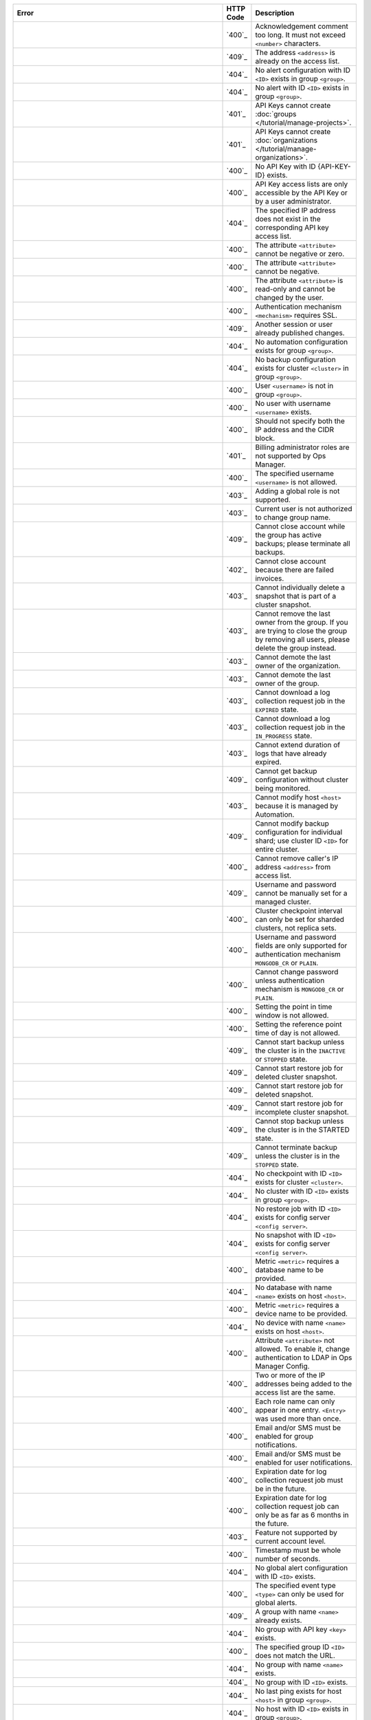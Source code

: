 .. list-table::
   :header-rows: 1
   :widths: 60 8 30

   * - Error
     - HTTP Code
     - Description

   * - .. apierror:: ACKNOWLEDGEMENT_COMMENT_TOO_LONG
     - `400`_
     - Acknowledgement comment too long. It must not exceed
       ``<number>`` characters.

   * - .. apierror:: ADDRESS_ALREADY_IN_ACCESS_LIST
     - `409`_
     - The address ``<address>`` is already on the access list.

   * - .. apierror:: ALERT_CONFIG_NOT_FOUND
     - `404`_
     - No alert configuration with ID ``<ID>`` exists in group
       ``<group>``.

   * - .. apierror:: ALERT_NOT_FOUND
     - `404`_
     - No alert with ID ``<ID>`` exists in group ``<group>``.

   * - .. apierror:: API_KEY_CANNOT_CREATE_GROUP
     - `401`_
     - API Keys cannot create :doc:`groups
       </tutorial/manage-projects>`.

   * - .. apierror:: API_KEY_CANNOT_CREATE_ORG
     - `401`_
     - API Keys cannot create :doc:`organizations
       </tutorial/manage-organizations>`.

   * - .. apierror:: API_KEY_NOT_FOUND
     - `400`_
     - No API Key with ID {API-KEY-ID} exists.

   * - .. apierror:: API_KEY_ACCESS_LIST_ACCESS_DENIED
     - `400`_
     - API Key access lists are only accessible by the API Key or by
       a user administrator.

   * - .. apierror:: API_KEY_ACCESS_LIST_NOT_FOUND
     - `404`_
     - The specified IP address does not exist in the
       corresponding API key access list.

   * - .. apierror:: ATTRIBUTE_NEGATIVE_OR_ZERO
     - `400`_
     - The attribute ``<attribute>`` cannot be negative or zero.

   * - .. apierror:: ATTRIBUTE_NEGATIVE
     - `400`_
     - The attribute ``<attribute>`` cannot be negative.

   * - .. apierror:: ATTRIBUTE_READ_ONLY
     - `400`_
     - The attribute ``<attribute>`` is read-only and cannot be
       changed by the user.

   * - .. apierror:: AUTH_MECHANISM_REQUIRES_SSL
     - `400`_
     - Authentication mechanism ``<mechanism>`` requires SSL.

   * - .. apierror:: AUTOMATION_CONFIG_CONCURRENT_MODIFICATION
     - `409`_
     - Another session or user already published changes.

   * - .. apierror:: AUTOMATION_CONFIG_NOT_FOUND
     - `404`_
     - No automation configuration exists for group ``<group>``.

   * - .. apierror:: BACKUP_CONFIG_NOT_FOUND
     - `404`_

     - No backup configuration exists for cluster ``<cluster>`` in
       group ``<group>``.

   * - .. apierror:: BAD_USERNAME_IN_GROUP_REF
     - `400`_
     - User ``<username>`` is not in group ``<group>``.

   * - .. apierror:: BAD_USERNAME_REF
     - `400`_
     - No user with username ``<username>`` exists.

   * - .. apierror:: BAD_ACCESS_LIST_ADD_REQUEST
     - `400`_
     - Should not specify both the IP address and the CIDR block.

   * - .. apierror:: BILLING_UNSUPPORTED
     - `401`_
     - Billing administrator roles are not supported by Ops Manager.

   * - .. apierror:: BLOCKED_USERNAME
     - `400`_
     - The specified username ``<username>`` is not allowed.

   * - .. apierror:: CANNOT_ADD_GLOBAL_ROLE
     - `403`_
     - Adding a global role is not supported.

   * - .. apierror:: CANNOT_CHANGE_GROUP_NAME
     - `403`_
     - Current user is not authorized to change group name.

   * - .. apierror:: CANNOT_CLOSE_ACCOUNT_ACTIVE_BACKUP
     - `409`_
     - Cannot close account while the group has active backups;
       please terminate all backups.

   * - .. apierror:: CANNOT_CLOSE_ACCOUNT_FAILED_INVOICES
     - `402`_
     - Cannot close account because there are failed invoices.

   * - .. apierror:: CANNOT_DELETE_FROM_CLUSTER_SNAPSHOT
     - `403`_
     - Cannot individually delete a snapshot that is part of a
       cluster snapshot.

   * - .. apierror:: CANNOT_DELETE_LAST_OWNER
     - `403`_
     - Cannot remove the last owner from the group. If you are
       trying to close the group by removing all users, please
       delete the group instead.

   * - .. apierror:: CANNOT_DEMOTE_LAST_ORG_OWNER
     - `403`_
     - Cannot demote the last owner of the organization.

   * - .. apierror:: CANNOT_DEMOTE_LAST_OWNER
     - `403`_
     - Cannot demote the last owner of the group.

   * - .. apierror:: CANNOT_DOWNLOAD_EXPIRED_JOB
     - `403`_
     - Cannot download a log collection request job in the
       ``EXPIRED`` state.

   * - .. apierror:: CANNOT_DOWNLOAD_JOB_IN_PROGRESS
     - `403`_
     - Cannot download a log collection request job in the
       ``IN_PROGRESS`` state.

   * - .. apierror:: CANNOT_EXTEND_EXPIRED_JOB
     - `403`_
     - Cannot extend duration of logs that have already expired.

   * - .. apierror:: CANNOT_GET_BACKUP_CONFIG_INVALID_STATE
     - `409`_

     - Cannot get backup configuration without cluster being
       monitored.

   * - .. apierror:: CANNOT_MODIFY_MANAGED_HOST
     - `403`_
     - Cannot modify host ``<host>`` because it is managed by
       Automation.

   * - .. apierror:: CANNOT_MODIFY_SHARD_BACKUP_CONFIG
     - `409`_
     - Cannot modify backup configuration for individual shard; use
       cluster ID ``<ID>`` for entire cluster.

   * - .. apierror:: CANNOT_REMOVE_CALLER_FROM_ACCESS_LIST
     - `400`_
     - Cannot remove caller's IP address ``<address>`` from
       access list.

   * - .. apierror:: CANNOT_SET_BACKUP_AUTH_FOR_MANAGED_CLUSTER
     - `409`_
     - Username and password cannot be manually set for a managed
       cluster.

   * - .. apierror:: CANNOT_SET_CLUSTER_CHECKPOINT_INTERVAL_FOR_REPLICA_SET
     - `400`_
     - Cluster checkpoint interval can only be set for sharded
       clusters, not replica sets.

   * - .. apierror:: CANNOT_SET_CREDENTIALS_FOR_AUTH_MECHANISM
     - `400`_
     - Username and password fields are only supported for
       authentication mechanism ``MONGODB_CR`` or ``PLAIN``.

   * - .. apierror:: CANNOT_SET_PASSWORD_FOR_AUTH_MECHANISM
     - `400`_
     - Cannot change password unless authentication mechanism is
       ``MONGODB_CR`` or ``PLAIN``.

   * - .. apierror:: CANNOT_SET_POINT_IN_TIME_WINDOW
     - `400`_
     - Setting the point in time window is not allowed.

   * - .. apierror:: CANNOT_SET_REF_TIME_OF_DAY
     - `400`_
     - Setting the reference point time of day is not allowed.

   * - .. apierror:: CANNOT_START_BACKUP_INVALID_STATE
     - `409`_
     - Cannot start backup unless the cluster is in the ``INACTIVE``
       or ``STOPPED`` state.

   * - .. apierror:: CANNOT_START_RESTORE_JOB_FOR_DELETED_CLUSTER_SNAPSHOT
     - `409`_
     - Cannot start restore job for deleted cluster snapshot.

   * - .. apierror:: CANNOT_START_RESTORE_JOB_FOR_DELETED_SNAPSHOT
     - `409`_
     - Cannot start restore job for deleted snapshot.

   * - .. apierror:: CANNOT_START_RESTORE_JOB_FOR_INCOMPLETE_CLUSTER_SNAPSHOT
     - `409`_
     - Cannot start restore job for incomplete cluster snapshot.

   * - .. apierror:: CANNOT_STOP_BACKUP_INVALID_STATE
     - `409`_
     - Cannot stop backup unless the cluster is in the STARTED
       state.

   * - .. apierror:: CANNOT_TERMINATE_BACKUP_INVALID_STATE
     - `409`_
     - Cannot terminate backup unless the cluster is in the
       ``STOPPED`` state.

   * - .. apierror:: CHECKPOINT_NOT_FOUND
     - `404`_
     - No checkpoint with ID ``<ID>`` exists for cluster
       ``<cluster>``.

   * - .. apierror:: CLUSTER_NOT_FOUND
     - `404`_
     - No cluster with ID ``<ID>`` exists in group ``<group>``.

   * - .. apierror:: CONFIG_RESTORE_JOB_NOT_FOUND
     - `404`_
     - No restore job with ID ``<ID>`` exists for config server
       ``<config server>``.

   * - .. apierror:: CONFIG_SNAPSHOT_NOT_FOUND
     - `404`_
     - No snapshot with ID ``<ID>`` exists for config server
       ``<config server>``.

   * - .. apierror:: DATABASE_NAME_REQUIRED
     - `400`_
     - Metric ``<metric>`` requires a database name to be provided.

   * - .. apierror:: DATABASE_NOT_FOUND
     - `404`_
     - No database with name ``<name>`` exists on host ``<host>``.

   * - .. apierror:: DEVICE_NAME_REQUIRED
     - `400`_
     - Metric ``<metric>`` requires a device name to be provided.

   * - .. apierror:: DEVICE_NOT_FOUND
     - `404`_
     - No device with name ``<name>`` exists on host ``<host>``.

   * - .. apierror:: DISALLOWED_ATTRIBUTE_TURN_ON_LDAP
     - `400`_
     - Attribute ``<attribute>`` not allowed. To enable it, change
       authentication to LDAP in Ops Manager Config.

   * - .. apierror:: DUPLICATE_ADDRESSES_IN_INPUT
     - `400`_
     - Two or more of the IP addresses being added to the access list
       are the same.

   * - .. apierror:: DUPLICATE_ROLE_ENTRY_IN_LDAP_MAPPING
     - `400`_
     - Each role name can only appear in one entry. ``<Entry>`` was
       used more than once.

   * - .. apierror:: EMAIL_OR_SMS_REQUIRED_FOR_GROUP_NOTIFICATION
     - `400`_
     - Email and/or SMS must be enabled for group notifications.

   * - .. apierror:: EMAIL_OR_SMS_REQUIRED_FOR_USER_NOTIFICATION
     - `400`_
     - Email and/or SMS must be enabled for user notifications.

   * - .. apierror:: EXPIRATION_DATE_MUST_BE_IN_FUTURE
     - `400`_
     - Expiration date for log collection request job must be in
       the future.

   * - .. apierror:: EXPIRATION_DATE_TOO_DISTANT
     - `400`_
     - Expiration date for log collection request job can only be as
       far as 6 months in the future.

   * - .. apierror:: FEATURE_UNSUPPORTED
     - `403`_
     - Feature not supported by current account level.

   * - .. apierror:: FRACTIONAL_TIMESTAMP
     - `400`_
     - Timestamp must be whole number of seconds.

   * - .. apierror:: GLOBAL_ALERT_CONFIG_NOT_FOUND
     - `404`_
     - No global alert configuration with ID ``<ID>`` exists.

   * - .. apierror:: GLOBAL_ALERTS_ONLY
     - `400`_
     - The specified event type ``<type>`` can only be used for
       global alerts.

   * - .. apierror:: GROUP_ALREADY_EXISTS
     - `409`_
     - A group with name ``<name>`` already exists.

   * - .. apierror:: GROUP_API_KEY_NOT_FOUND
     - `404`_
     - No group with API key ``<key>`` exists.

   * - .. apierror:: GROUP_MISMATCH
     - `400`_
     - The specified group ID ``<ID>`` does not match the URL.

   * - .. apierror:: GROUP_NAME_NOT_FOUND
     - `404`_
     - No group with name ``<name>`` exists.

   * - .. apierror:: GROUP_NOT_FOUND
     - `404`_
     - No group with ID ``<ID>`` exists.

   * - .. apierror:: HOST_LAST_PING_NOT_FOUND
     - `404`_
     - No last ping exists for host ``<host>`` in group ``<group>``.

   * - .. apierror:: HOST_NOT_FOUND
     - `404`_
     - No host with ID ``<ID>`` exists in group ``<group>``.

   * - .. apierror:: HOSTNAME_AND_PORT_NOT_FOUND
     - `404`_
     - No host with hostname and port ``<name:port>`` exists in
       group ``<group>``.

   * - .. apierror:: INCORRECT_SNMP_PORT
     - `400`_
     - SNMP address must be on port 162.

   * - .. apierror:: INVALID_AGENT_TYPE_NAME
     - `400`_
     - An invalid agent type name ``<name>`` was specified.

   * - .. apierror:: INVALID_ALERT_CONFIG_ID
     - `404`_
     - An invalid alert configuration ID ``<ID>`` was specified.

   * - .. apierror:: INVALID_ALERT_ID
     - `404`_
     - An invalid alert ID ``<ID>`` was specified.

   * - .. apierror:: INVALID_ALERT_STATUS
     - `400`_
     - An invalid alert status ``<status>`` was specified.

   * - .. apierror:: INVALID_ATTRIBUTE
     - `400`_
     - Invalid attribute ``<attribute>`` specified.

   * - .. apierror:: INVALID_AUTH_MECHANISM
     - `400`_
     - Invalid authentication mechanism ``<mechanism>``.

   * - .. apierror:: INVALID_AUTH_TYPE_NAME
     - `400`_
     - An invalid authentication type name ``<name>`` was specified.

   * - .. apierror:: INVALID_CHECKPOINT_ID
     - `404`_
     - An invalid checkpoint ID ``<ID>`` was specified.

   * - .. apierror:: INVALID_CLUSTER_CHECKPOINT_INTERVAL
     - `400`_
     - Cluster checkpoint interval must be 15, 30, or 60 minutes.

   * - .. apierror:: INVALID_CLUSTER_ID
     - `404`_
     - An invalid cluster ID ``<ID>`` was specified.

   * - .. apierror:: INVALID_DAILY_SNAPSHOT_RETENTION_PERIOD
     - `400`_
     - Daily snapshot retention period must be between 1 and 365
       days.

   * - .. apierror:: INVALID_DIRECTORY
     - `400`_
     - An invalid directory name ``<name>`` was specified.

   * - .. apierror:: INVALID_EMAIL_ADDRESS
     - `400`_
     - An invalid email address was specified.

   * - .. apierror:: INVALID_ENUM_VALUE
     - `400`_
     - An invalid enumeration value ``<value>`` was specified.

   * - .. apierror:: INVALID_EVENT_TYPE_FOR_ALERT
     - `400`_
     - Event type ``<type>`` not supported for alerts.

   * - .. apierror:: INVALID_FILTERLIST
     - `400`_
     - Backup configuration cannot specify both included namespaces
       and excluded namespaces.

   * - .. apierror:: INVALID_GRANULARITY
     - `400`_
     - An invalid granularity ``<granularity>`` was specified.

   * - .. apierror:: INVALID_GROUP_ID
     - `404`_
     - An invalid group ID ``<ID>`` was specified.

   * - .. apierror:: INVALID_GROUP_NAME_10GEN
     - `400`_
     - Group name cannot contain "10gen-" or "-10gen".

   * - .. apierror:: INVALID_GROUP_NAME
     - `400`_
     - An invalid group name ``<name>`` was specified.

   * - .. apierror:: INVALID_GROUP_TOKEN
     - `400`_
     - A group tag must be a string (alphanumeric, periods,
       underscores, and dashes) of length ``<MAX_TAG_LENGTH>``
       characters or less.

   * - .. apierror:: INVALID_HOST_PORT
     - `400`_
     - Invalid host port ``<number>``.

   * - .. apierror:: INVALID_HOSTNAME_PREFIX
     - `400`_
     - Invalid hostname prefix ``<prefix>``. It must contain only

       alphanumeric characters and hyphens, may not begin or end
       with a hyphen ("-"), and must not be more than 63 characters
       long.

   * - .. apierror:: INVALID_HOSTNAME
     - `400`_
     - Invalid hostname ``<name>``.

   * - .. apierror:: INVALID_JOB_ID
     - `404`_
     - An invalid restore job ID ``<ID>`` was specified.

   * - .. apierror:: INVALID_JSON_ATTRIBUTE
     - `400`_
     - Received JSON for the ``<attribute>`` attribute does not
       match expected format.

   * - .. apierror:: INVALID_JSON
     - `400`_
     - Received JSON does not match expected format.

   * - .. apierror:: INVALID_KEY_ID
     - `404`_
     - An invalid key ID ``<ID>`` was specified.

   * - .. apierror:: INVALID_LOG_REQUEST_SIZE
     - `400`_
     - Log request size must be a positive number.

   * - .. apierror:: INVALID_MACHINE_ID
     - `404`_
     - An invalid machine ID ``<ID>`` was specified.

   * - .. apierror:: INVALID_MACHINE_IMAGE
     - `400`_
     - The specified machine image is invalid.

   * - .. apierror:: INVALID_METRIC_NAME
     - `404`_
     - An invalid metric name ``<name>`` was specified.

   * - .. apierror:: INVALID_MONGODB_USERNAME
     - `400`_
     - The username ``<username>`` is not a valid MongoDB login.

   * - .. apierror:: INVALID_MONITORING_STATE
     - `409`_
     - Monitoring data for this process is not available.

   * - .. apierror:: INVALID_MONTHLY_SNAPSHOT_RETENTION_PERIOD
     - `400`_
     - Monthly snapshot retention period must be between 1 and 36
       months.

   * - .. apierror:: INVALID_OPERATOR_FOR_EVENT_TYPE
     - `400`_
     - Operator ``<operator>`` is not compatible with event type
       ``<type>``.

   * - .. apierror:: INVALID_PERIOD
     - `400`_
     - An invalid period was specified.

   * - .. apierror:: INVALID_QUERY_PARAMETER
     - `400`_
     - Invalid query parameter ``<parameter>`` specified.

   * - .. apierror:: INVALID_REFERENCE_HOUR_OF_DAY
     - `400`_
     - Snapshot schedule reference hour must be between 0 and 23,
       inclusive.

   * - .. apierror:: INVALID_REFERENCE_MINUTE_OF_HOUR
     - `400`_
     - Snapshot schedule reference minute must be between 0 and 59,
       inclusive.

   * - .. apierror:: INVALID_REFERENCE_TIMEZONE_OFFSET
     - `400`_
     - Snapshot schedule timezone offset must conform to ISO-8601
       time offset format, such as "+0000".

   * - .. apierror:: INVALID_ROLE_FOR_GROUP
     - `400`_
     - Role ``<role>`` is invalid for group ``<group>``.

   * - .. apierror:: INVALID_SNAPSHOT_ID
     - `404`_
     - An invalid snapshot ID ``<ID>`` was specified.

   * - .. apierror:: INVALID_SNAPSHOT_INTERVAL
     - `400`_
     - Snapshot interval must be 6, 8, 12, or 24 hours.

   * - .. apierror:: INVALID_SNAPSHOT_RETENTION_PERIOD
     - `400`_
     - Snapshot retention period must be between 1 and 5 days.

   * - .. apierror:: INVALID_SSH_KEY
     - `400`_
     - An invalid SSH key was specified.

   * - .. apierror:: INVALID_USER_ID
     - `404`_
     - An invalid user ID ``<ID>`` was specified.

   * - .. apierror:: INVALID_USERNAME
     - `400`_
     - The specified username is not a valid email address.

   * - .. apierror:: INVALID_USER
     - `400`_
     - No user ``<username>`` exists.

   * - .. apierror:: INVALID_WEEKLY_SNAPSHOT_RETENTION_PERIOD
     - `400`_
     - Weekly snapshot retention period must be between 1 and 52
       weeks.

   * - .. apierror:: INVALID_WINDOW_ID
     - `404`_
     - An invalid maintenance window ID ``<ID>`` was specified.

   * - .. apierror:: INVITATION_ONLY_MODE_OR_LDAP
     - `403`_
     - Forbidden when either in invitation mode or using an LDAP
       backend.

   * - .. apierror:: IP_ADDRESS_NOT_ON_ACCESS_LIST
     - `403`_
     - IP address ``<address>`` is not allowed to access this
       resource.

   * - .. apierror:: LAST_PING_NOT_FOUND
     - `404`_
     - No last ping exists for group ``<group>``.

   * - .. apierror:: LINK_EXPIRATION_AFTER_SNAPSHOT_DELETION
     - `409`_
     - Cannot set HTTP link expiration time after snapshot deletion
       time.

   * - .. apierror::LOG_COLLECTION_JOB_NOT_FOUND_IN_GROUP
     - `404`_
     - No job with the given ID exists in this group.

   * - .. apierror:: MAINTENANCE_WINDOW_NOT_FOUND
     - `404`_
     - No maintenance window with ID ``<ID>`` exists in group
       ``<group>``.

   * - .. apierror:: MAINTENANCE_WINDOW_START_DATE_AFTER_END_DATE
     - `400`_
     - Maintenance window configurations must specify a start date
       before their end date.

   * - .. apierror:: MAX_USERS_PER_TEAM_EXCEEDED
     - `400`_
     - Maximum number of |mms| users per team exceeded while trying
       to add users. Teams are limited to 250 users.

   * - .. apierror:: MAX_TEAMS_PER_ORG_EXCEEDED
     - `400`_
     - Maximum number of teams per organization exceeded while
       trying to add team. Organizations are limited to 250 teams.

   * - .. apierror:: METRIC_THRESHOLD_PRESENT
     - `400`_
     - The metric threshold should only be specific for host metric
       alerts.

   * - .. apierror:: MISSING_ALERT_CONFIG_ID
     - `404`_
     - No alert configuration ID was found.

   * - .. apierror:: MISSING_ATTRIBUTE
     - `400`_
     - The required attribute ``<attribute>`` was not specified.

   * - .. apierror:: MISSING_CREDENTIALS_FOR_AUTH_MECHANISM
     - `400`_
     - Authentication mechanism ``<mechanism>`` requires username
       and password.

   * - .. apierror:: MISSING_MAINTENANCE_WINDOW_ALERT_TYPE_NAME
     - `400`_
     - Maintenance window configurations must specify at least one
       alert type.

   * - .. apierror:: MISSING_MAINTENANCE_WINDOW_END_DATE
     - `400`_
     - Maintenance window configurations must specify an end date.

   * - .. apierror:: MISSING_MAINTENANCE_WINDOW_START_DATE
     - `400`_
     - Maintenance window configurations must specify a start date.

   * - .. apierror:: MISSING_METRIC_THRESHOLD
     - `400`_
     - A metric threshold must be specified for host metric alerts.

   * - .. apierror:: MISSING_NOTIFICATIONS
     - `400`_
     - At least one notification must be specified for an alert
       configuration.

   * - .. apierror:: MISSING_ONE_OF_ATTRIBUTES
     - `400`_
     - Either the ``<attribute>`` attribute or the ``<attribute>``
       attribute must be specified.

   * - .. apierror:: MISSING_ONE_OF_THREE_ATTRIBUTES
     - `400`_
     - Either the ``<attribute>`` attribute, the ``<attribute>``
       attribute, or the ``<attribute>`` attribute must be
       specified.

   * - .. apierror:: MISSING_OR_INVALID_ATTRIBUTE
     - `400`_
     - The required attribute ``<attribute>`` was incorrectly
       specified or omitted.

   * - .. apierror:: MISSING_PASSWORD
     - `400`_
     - Username cannot be changed without specifying password.

   * - .. apierror:: MISSING_QUERY_PARAMETER
     - `400`_
     - The required query parameter ``<parameter>`` was not
       specified.

   * - .. apierror:: MISSING_ROLE_ENTRY_IN_LDAP_MAPPING
     - `400`_
     - Missing ``<role>`` role or missing its value in LDAP Group
       Mapping.

   * - .. apierror:: MISSING_ROLES_FOR_GROUP_NOTIFICATION
     - `400`_
     - Group notifications cannot specify an empty list of roles.

   * - .. apierror:: MISSING_SYNC_SOURCE
     - `409`_
     - Changing the storage engine will require a resync, so a sync
       source must be provided.

   * - .. apierror:: MISSING_THRESHOLD
     - `400`_
     - A threshold must be specified for member health alerts.

   * - .. apierror:: MULTIPLE_GROUPS
     - `409`_
     - Multiple groups exist with the specified name.

   * - .. apierror:: MUTUALLY_EXCLUSIVE_QUERY_PARAMETERS
     - `400`_
     - Either the ``<parameter>`` query parameter or the
       ``<parameter>`` query parameter but not both should be
       specified.

   * - .. apierror:: NO_CHECKPOINT_FOR_PIT_RESTORE
     - `409`_
     - A suitable checkpoint could not be found for the specified
       point-in time restore.

   * - .. apierror:: NO_CURRENT_USER
     - `401`_
     - No current user.

   * - .. apierror:: NO_GROUP_SSH_KEY
     - `409`_
     - No group SSH key exists for group ``<group>``.

   * - .. apierror:: NONZERO_DELAY_REQUIRED
     - `400`_
     - The specified metric requires a nonzero delay for all
       notifications.

   * - .. apierror:: NOT_CONFIG_SERVER
     - `404`_
     - Host ``<host>`` is not an SCCC config server.

   * - .. apierror:: NOT_DATABASE_OR_DISK_METRIC
     - `404`_
     - Metric ``<metric>`` is neither a database nor a disk metric.

   * - .. apierror:: NOT_GLOBAL_USER_ADMIN
     - `401`_
     - The currently logged in user does not have the global user
       administrator.

   * - .. apierror:: NOT_GROUP_USER_ADMIN
     - `401`_
     - The currently logged in user does not have the user
       administrator role in group ``<group>``.

   * - .. apierror:: NOT_IN_GROUP
     - `401`_
     - The current user is not in the group, or the group does not
       exist.

   * - .. apierror:: NOT_ORG_ADMIN
     - `401`_
     - The currently logged in user does not have the administrator
       role in organization ``<organization>``.

   * - .. apierror:: NOT_SHARDED
     - `400`_
     - Only sharded clusters and replica sets can be patched.

   * - .. apierror:: NOT_USER_ADMIN
     - `401`_
     - The currently logged in user does not have the user
       administrator role for any group, team, or organization
       containing user ``<username>``.

   * - .. apierror:: NOTIFICATION_INTERVAL_OUT_OF_RANGE
     - `400`_
     - Notifications must have an internal of at least 5 minutes.

   * - .. apierror:: NOTIFICATION_TYPE_IS_GLOBAL_ONLY
     - `400`_
     - At least one notification is a type that is only available
       for global alert configurations.

   * - .. apierror:: ONLY_FAILED_JOB_CAN_BE_RESTARTED
     - `400`_
     - A log collection request job can only be restarted if it is
       in the ``FAILED`` state.

   * - .. apierror:: ORG_NOT_FOUND
     - `404`_
     - No organization with ID ``<ID>`` exists.

   * - .. apierror:: RATE_LIMITED
     - `429`_
     - Resource ``<resource>`` is limited to ``<number>`` requests
       every ``<number>`` minutes.

   * - .. apierror:: RESOURCE_NOT_FOUND
     - `404`_
     - Cannot find resource ``<resource>``.

   * - .. apierror:: RESTORE_JOB_NOT_FOUND_IN_GROUP
     - `404`_
     - No restore job with ID ``<ID>`` exists in group ``<group>``.

   * - .. apierror:: RESTORE_JOB_NOT_FOUND
     - `404`_
     - No restore job with ID ``<ID>`` exists for cluster
       ``<cluster>``.

   * - .. apierror:: ROLE_NEEDS_GROUP_ID
     - `400`_
     - Group-specific role ``<role>`` requires a group ID.

   * - .. apierror:: ROLE_NEEDS_NO_GROUP_ID
     - `400`_
     - Global role ``<role>`` cannot be specified with a group ID.

   * - .. apierror:: ROLE_NEEDS_NO_ORG_ID
     - `400`_
     - Role ``<role>`` cannot be specified with an organization ID.

   * - .. apierror:: ROLE_NEEDS_ORG_ID
     - `400`_
     - Role ``<role>`` requires an organization ID.

   * - .. apierror:: ROLES_SPECIFIED_FOR_USER
     - `403`_
     - Roles specified for user.

   * - .. apierror:: SNAPSHOT_NOT_FOUND
     - `404`_
     - No snapshot with ID ``<ID>`` exists for cluster
       ``<cluster>``.

   * - .. apierror:: THRESHOLD_PRESENT
     - `400`_
     - A threshold should only be present for member health alerts.

   * - .. apierror:: TOO_MANY_GROUP_NOTIFICATIONS
     - `400`_
     - At most one group notification can be specified for an alert
       configuration.

   * - .. apierror:: TOO_MANY_GROUP_TOKENS
     - `400`_
     - Groups are limited to ``<MAX_TAGS_PER_GROUP>`` tags.

   * - .. apierror:: TOTAL_MODE_DEPRECATED
     - `400`_
     - Mode ``TOTAL`` is no longer supported.

   * - .. apierror:: UNEXPECTED_ERROR
     - `500`_
     - Unexpected error.

   * - .. apierror:: UNITS_MISMATCH
     - `400`_
     - Threshold units cannot be converted to metric units.

   * - .. apierror:: UNSUPPORTED_AUTOMATION_AGENT_VERSION
     - .. `400`_
     - Automation agent version is less than the accepted minimum
       version.

   * - .. apierror:: UNSUPPORTED_DELIVERY_METHOD
     - `400`_
     - The specified delivery method is not supported.

   * - .. apierror:: UNSUPPORTED_FOR_CURRENT_CONFIG
     - `403`_
     - Operation not supported for current configuration.

   * - .. apierror:: UNSUPPORTED_FOR_CURRENT_PLAN
     - `403`_
     - Operation not supported for current plan.

   * - .. apierror:: UNSUPPORTED_NOTIFICATION_TYPE
     - `400`_
     - Notification type ``<type>`` is unsupported.

   * - .. apierror:: UNSUPPORTED_SET_BACKUP_STATE
     - `403`_
     - Setting the backup state to ``<state>`` is not supported.

   * - .. apierror:: UPGRADE_FOR_CLUSTER_CHECKPOINT_INTERVAL
     - `409`_
     - Cluster checkpoint interval not supported by this {+bagent+}
       version; :doc:`please upgrade </tutorial/nav/update-mongodb-agent>`.

   * - .. apierror:: UPGRADE_FOR_EXCLUDED_NAMESPACES
     - `409`_
     - Excluded namespaces are not supported by this {+bagent+}
       version; please upgrade.

   * - .. apierror:: UPGRADE_FOR_INCLUDED_NAMESPACES
     - `409`_
     - Included namespaces are not supported by this {+bagent+}
       version; please upgrade.

   * - .. apierror:: USER_ALREADY_EXISTS
     - `409`_
     - A user with username ``<username>`` already exists.

   * - .. apierror:: USER_NOT_FOUND
     - `404`_
     - No user with ID ``<ID>`` exists.

   * - .. apierror:: USER_NOT_IN_GROUP
     - `404`_
     - User ``<username>`` is not in group ``<group>``.

   * - .. apierror:: USER_UNAUTHORIZED
     - `401`_
     - Current user is not authorized to perform this action.

   * - .. apierror:: USERNAME_NOT_FOUND
     - `404`_
     - No user with username ``<username>`` exists.

   * - .. apierror:: WEAK_PASSWORD
     - `400`_
     - The specified password is not strong enough.

   * - .. apierror:: WEBHOOK_URL_NOT_SET
     - `400`_
     - Webhook URL must be set in the group before adding webhook
       notifications.

   * - .. apierror:: ACCESS_LIST_ACCESS_DENIED
     - `401`_
     - Cannot retrieve access list for user ``<username>``, which is not
       currently logged in.

   * - .. apierror:: ACCESS_LIST_NOT_FOUND
     - `404`_
     - IP address ``<address>`` not on access list for user
       ``<username>``.
